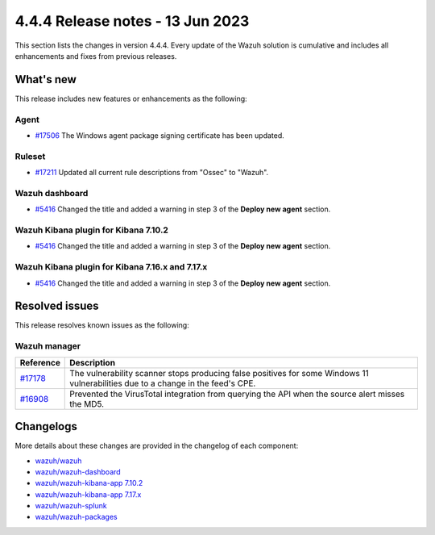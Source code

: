 .. Copyright (C) 2015, Wazuh, Inc.

.. meta::
  :description: Wazuh 4.4.4 has been released. Check out our release notes to discover the changes and additions of this release.

4.4.4 Release notes - 13 Jun 2023
=================================

This section lists the changes in version 4.4.4. Every update of the Wazuh solution is cumulative and includes all enhancements and fixes from previous releases.

What's new
----------

This release includes new features or enhancements as the following:

Agent
^^^^^
- `#17506 <https://github.com/wazuh/wazuh/pull/17506>`_ The Windows agent package signing certificate has been updated.

Ruleset
^^^^^^^

- `#17211 <https://github.com/wazuh/wazuh/pull/17211>`_ Updated all current rule descriptions from "Ossec" to "Wazuh".

Wazuh dashboard
^^^^^^^^^^^^^^^

- `#5416 <https://github.com/wazuh/wazuh-kibana-app/pull/5416>`_ Changed the title and added a warning in step 3 of the **Deploy new agent** section.

Wazuh Kibana plugin for Kibana 7.10.2
^^^^^^^^^^^^^^^^^^^^^^^^^^^^^^^^^^^^^

- `#5416 <https://github.com/wazuh/wazuh-kibana-app/pull/5416>`_ Changed the title and added a warning in step 3 of the **Deploy new agent** section.

Wazuh Kibana plugin for Kibana 7.16.x and 7.17.x
^^^^^^^^^^^^^^^^^^^^^^^^^^^^^^^^^^^^^^^^^^^^^^^^

- `#5416 <https://github.com/wazuh/wazuh-kibana-app/pull/5416>`_ Changed the title and added a warning in step 3 of the **Deploy new agent** section.

Resolved issues
---------------

This release resolves known issues as the following: 

Wazuh manager
^^^^^^^^^^^^^

==============================================================    =============
Reference                                                         Description
==============================================================    =============
`#17178 <https://github.com/wazuh/wazuh/pull/17178>`_             The vulnerability scanner stops producing false positives for some Windows 11 vulnerabilities due to a change in the feed's CPE.
`#16908 <https://github.com/wazuh/wazuh/pull/16908>`_             Prevented the VirusTotal integration from querying the API when the source alert misses the MD5.
==============================================================    =============

Changelogs
----------

More details about these changes are provided in the changelog of each component:

- `wazuh/wazuh <https://github.com/wazuh/wazuh/blob/v4.4.4/CHANGELOG.md>`_
- `wazuh/wazuh-dashboard <https://github.com/wazuh/wazuh-kibana-app/blob/v4.4.4-2.6.0/CHANGELOG.md>`_
- `wazuh/wazuh-kibana-app 7.10.2 <https://github.com/wazuh/wazuh-kibana-app/blob/v4.4.4-7.10.2/CHANGELOG.md>`_
- `wazuh/wazuh-kibana-app 7.17.x <https://github.com/wazuh/wazuh-kibana-app/blob/v4.4.4-7.17.9/CHANGELOG.md>`_
- `wazuh/wazuh-splunk <https://github.com/wazuh/wazuh-splunk/blob/v4.4.4-8.2/CHANGELOG.md>`_
- `wazuh/wazuh-packages <https://github.com/wazuh/wazuh-packages/releases/tag/v4.4.4>`_